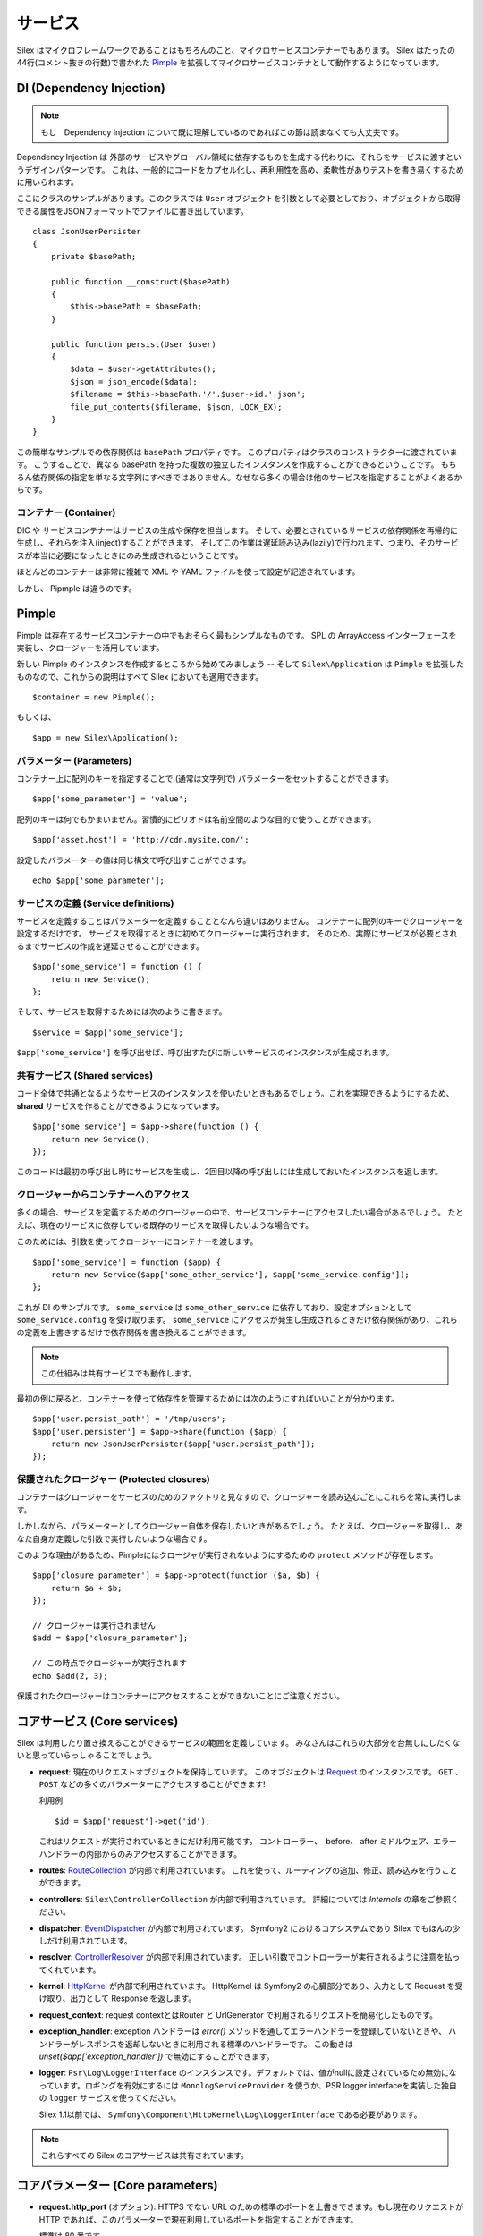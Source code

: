 サービス
========

Silex はマイクロフレームワークであることはもちろんのこと、マイクロサービスコンテナーでもあります。
Silex はたったの44行(コメント抜きの行数)で書かれた `Pimple <http://pimple.sensiolabs.org>`_
を拡張してマイクロサービスコンテナとして動作するようになっています。

DI (Dependency Injection)
---------------------------

.. note::

    もし　Dependency Injection について既に理解しているのであればこの節は読まなくても大丈夫です。

Dependency Injection は 外部のサービスやグローバル領域に依存するものを生成する代わりに、それらをサービスに渡すというデザインパターンです。
これは、一般的にコードをカプセル化し、再利用性を高め、柔軟性がありテストを書き易くするために用いられます。

ここにクラスのサンプルがあります。このクラスでは ``User`` オブジェクトを引数として必要としており、オブジェクトから取得できる属性をJSONフォーマットでファイルに書き出しています。 ::

    class JsonUserPersister
    {
        private $basePath;

        public function __construct($basePath)
        {
            $this->basePath = $basePath;
        }

        public function persist(User $user)
        {
            $data = $user->getAttributes();
            $json = json_encode($data);
            $filename = $this->basePath.'/'.$user->id.'.json';
            file_put_contents($filename, $json, LOCK_EX);
        }
    }

この簡単なサンプルでの依存関係は ``basePath`` プロパティです。
このプロパティはクラスのコンストラクターに渡されています。
こうすることで、異なる basePath を持った複数の独立したインスタンスを作成することができるということです。
もちろん依存関係の指定を単なる文字列にすべきではありません。なぜなら多くの場合は他のサービスを指定することがよくあるからです。

コンテナー (Container)
~~~~~~~~~~~~~~~~~~~~~~

DIC や サービスコンテナーはサービスの生成や保存を担当します。
そして、必要とされているサービスの依存関係を再帰的に生成し、それらを注入(inject)することができます。
そしてこの作業は遅延読み込み(lazily)で行われます、つまり、そのサービスが本当に必要になったときにのみ生成されるということです。

ほとんどのコンテナーは非常に複雑で XML や YAML ファイルを使って設定が記述されています。

しかし、 Pipmple は違うのです。

Pimple
------

Pimple は存在するサービスコンテナーの中でもおそらく最もシンプルなものです。
SPL の ArrayAccess インターフェースを実装し、クロージャーを活用しています。

新しい Pimple のインスタンスを作成するところから始めてみましょう -- 
そして ``Silex\Application`` は ``Pimple`` を拡張したものなので、これからの説明はすべて Silex においても適用できます。 ::

    $container = new Pimple();

もしくは、 ::

    $app = new Silex\Application();

パラメーター (Parameters)
~~~~~~~~~~~~~~~~~~~~~~~~~

コンテナー上に配列のキーを指定することで (通常は文字列で) パラメーターをセットすることができます。 ::

    $app['some_parameter'] = 'value';

配列のキーは何でもかまいません。習慣的にピリオドは名前空間のような目的で使うことができます。 ::

    $app['asset.host'] = 'http://cdn.mysite.com/';

設定したパラメーターの値は同じ構文で呼び出すことができます。 ::

    echo $app['some_parameter'];

サービスの定義 (Service definitions)
~~~~~~~~~~~~~~~~~~~~~~~~~~~~~~~~~~~~~~~~~

サービスを定義することはパラメーターを定義することとなんら違いはありません。
コンテナーに配列のキーでクロージャーを設定するだけです。
サービスを取得するときに初めてクロージャーは実行されます。
そのため、実際にサービスが必要とされるまでサービスの作成を遅延させることができます。 ::

    $app['some_service'] = function () {
        return new Service();
    };

そして、サービスを取得するためには次のように書きます。 ::

    $service = $app['some_service'];

``$app['some_service']`` を呼び出せば、呼び出すたびに新しいサービスのインスタンスが生成されます。

共有サービス (Shared services)
~~~~~~~~~~~~~~~~~~~~~~~~~~~~~~~~

コード全体で共通となるようなサービスのインスタンスを使いたいときもあるでしょう。これを実現できるようにするため、 **shared** サービスを作ることができるようになっています。 ::

    $app['some_service'] = $app->share(function () {
        return new Service();
    });

このコードは最初の呼び出し時にサービスを生成し、2回目以降の呼び出しには生成しておいたインスタンスを返します。

クロージャーからコンテナーへのアクセス
~~~~~~~~~~~~~~~~~~~~~~~~~~~~~~~~~~~~~~~~~

多くの場合、サービスを定義するためのクロージャーの中で、サービスコンテナーにアクセスしたい場合があるでしょう。
たとえば、現在のサービスに依存している既存のサービスを取得したいような場合です。

このためには、引数を使ってクロージャーにコンテナーを渡します。 ::

    $app['some_service'] = function ($app) {
        return new Service($app['some_other_service'], $app['some_service.config']);
    };

これが DI のサンプルです。
``some_service`` は ``some_other_service`` に依存しており、設定オプションとして ``some_service.config`` を受け取ります。
``some_service`` にアクセスが発生し生成されるときだけ依存関係があり、これらの定義を上書きするだけで依存関係を書き換えることができます。

.. note::

    この仕組みは共有サービスでも動作します。

最初の例に戻ると、コンテナーを使って依存性を管理するためには次のようにすればいいことが分かります。 ::

    $app['user.persist_path'] = '/tmp/users';
    $app['user.persister'] = $app->share(function ($app) {
        return new JsonUserPersister($app['user.persist_path']);
    });


保護されたクロージャー (Protected closures)
~~~~~~~~~~~~~~~~~~~~~~~~~~~~~~~~~~~~~~~~~~~~~~~

コンテナーはクロージャーをサービスのためのファクトリと見なすので、クロージャーを読み込むごとにこれらを常に実行します。

しかしながら、パラメーターとしてクロージャー自体を保存したいときがあるでしょう。
たとえば、クロージャーを取得し、あなた自身が定義した引数で実行したいような場合です。

このような理由があるため、Pimpleにはクロージャが実行されないようにするための ``protect`` メソッドが存在します。 ::

    $app['closure_parameter'] = $app->protect(function ($a, $b) {
        return $a + $b;
    });

    // クロージャーは実行されません
    $add = $app['closure_parameter'];

    // この時点でクロージャーが実行されます
    echo $add(2, 3);

保護されたクロージャーはコンテナーにアクセスすることができないことにご注意ください。

コアサービス (Core services)
-----------------------------

Silex は利用したり置き換えることができるサービスの範囲を定義しています。
みなさんはこれらの大部分を台無しにしたくないと思っていらっしゃることでしょう。

* **request**: 現在のリクエストオブジェクトを保持しています。
  このオブジェクトは `Request
  <http://api.symfony.com/master/Symfony/Component/HttpFoundation/Request.html>`_
  のインスタンスです。
  ``GET`` 、 ``POST`` などの多くのパラメーターにアクセスすることができます!

  利用例 ::

    $id = $app['request']->get('id');

  これはリクエストが実行されているときにだけ利用可能です。
  コントローラー、　before、 after ミドルウェア、エラーハンドラーの内部からのみアクセスすることができます。

* **routes**: `RouteCollection
  <http://api.symfony.com/master/Symfony/Component/Routing/RouteCollection.html>`_
  が内部で利用されています。
  これを使って、ルーティングの追加、修正、読み込みを行うことができます。

* **controllers**: ``Silex\ControllerCollection`` 
  が内部で利用されています。
  詳細については *Internals* の章をご参照ください。

* **dispatcher**: `EventDispatcher
  <http://api.symfony.com/master/Symfony/Component/EventDispatcher/EventDispatcher.html>`_
  が内部で利用されています。
  Symfony2 におけるコアシステムであり Silex でもほんの少しだけ利用されています。

* **resolver**: `ControllerResolver
  <http://api.symfony.com/master/Symfony/Component/HttpKernel/Controller/ControllerResolver.html>`_
  が内部で利用されています。
  正しい引数でコントローラーが実行されるように注意を払ってくれています。

* **kernel**: `HttpKernel
  <http://api.symfony.com/master/Symfony/Component/HttpKernel/HttpKernel.html>`_
  が内部で利用されています。
  HttpKernel は Symfony2 の心臓部分であり、入力として Request を受け取り、出力として Response を返します。

* **request_context**: request contextとはRouter と UrlGenerator で利用されるリクエストを簡易化したものです。
 
* **exception_handler**: exception ハンドラーは `error()` メソッドを通してエラーハンドラーを登録していないときや、 ハンドラーがレスポンスを返却しないときに利用される標準のハンドラーです。
  この動きは `unset($app['exception_handler'])` で無効にすることができます。

* **logger**: ``Psr\Log\LoggerInterface`` のインスタンスです。デフォルトでは、値がnullに設定されているため無効になっています。ロギングを有効にするには ``MonologServiceProvider`` を使うか、PSR logger interfaceを実装した独自の ``logger`` サービスを使ってください。

  Silex 1.1以前では、 ``Symfony\Component\HttpKernel\Log\LoggerInterface``
  である必要があります。

.. note::

    これらすべての Silex のコアサービスは共有されています。

コアパラメーター (Core parameters)
-------------------------------------------

* **request.http_port** (オプション): HTTPS でない URL のための標準のポートを上書きできます。もし現在のリクエストが HTTP であれば、このパラメーターで現在利用しているポートを指定することができます。

  標準は 80 番です。

  このパラメーターは ``UrlGeneratorProvider`` で利用されます。

* **request.https_port** (オプション): HTTPS の URL のための標準のポートを上書きできます。
  もし現在のリクエストが HTTPS であれば、このパラメーターで現在利用しているポートを指定することができます。

  標準は 443 番です。

  このパラメーターは ``UrlGeneratorProvider`` で利用されます。

* **locale** (オプション): ユーザーのロケールです。リクエストハンドリングの前に設定した場合、デフォルトロケール（標準では ``en`` ）を設定することになります。リクエストがハンドリングされているときは、現在のルーティングの ``_locale`` リクエスト属性に基づいて自動的に設定されます。

* **debug** (オプション): デバッグモードでアプリケーションを動作させるかどうかを返します

  標準は false です。

* **charset** (optional): レスンポンスで指定される文字コードです。

  標準は UTF-8 です。
